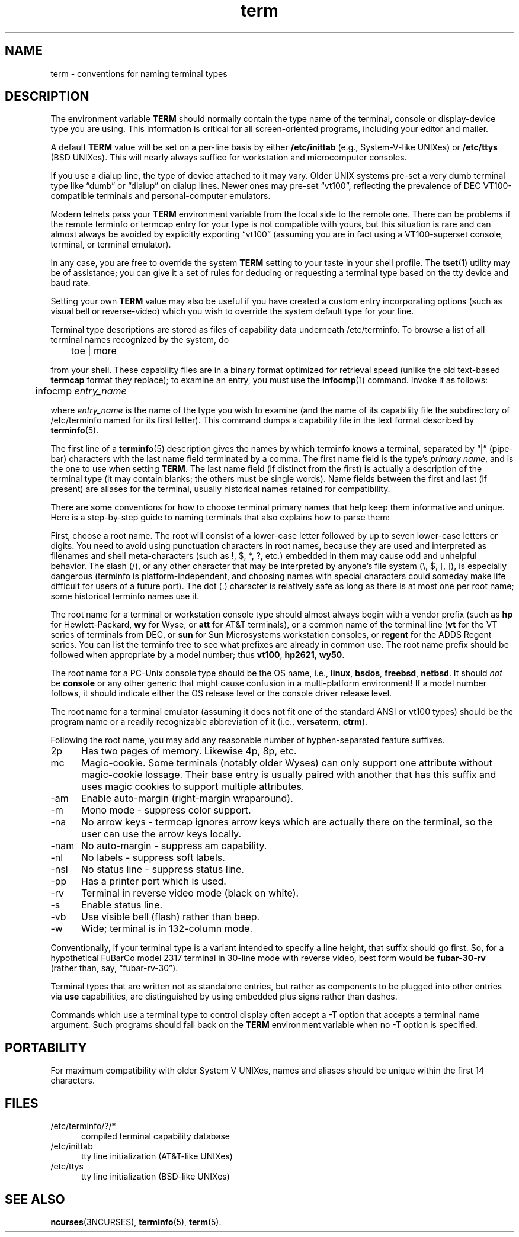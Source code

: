 .\"***************************************************************************
.\" Copyright 2018-2020,2021 Thomas E. Dickey                                *
.\" Copyright 1998-2011,2017 Free Software Foundation, Inc.                  *
.\"                                                                          *
.\" Permission is hereby granted, free of charge, to any person obtaining a  *
.\" copy of this software and associated documentation files (the            *
.\" "Software"), to deal in the Software without restriction, including      *
.\" without limitation the rights to use, copy, modify, merge, publish,      *
.\" distribute, distribute with modifications, sublicense, and/or sell       *
.\" copies of the Software, and to permit persons to whom the Software is    *
.\" furnished to do so, subject to the following conditions:                 *
.\"                                                                          *
.\" The above copyright notice and this permission notice shall be included  *
.\" in all copies or substantial portions of the Software.                   *
.\"                                                                          *
.\" THE SOFTWARE IS PROVIDED "AS IS", WITHOUT WARRANTY OF ANY KIND, EXPRESS  *
.\" OR IMPLIED, INCLUDING BUT NOT LIMITED TO THE WARRANTIES OF               *
.\" MERCHANTABILITY, FITNESS FOR A PARTICULAR PURPOSE AND NONINFRINGEMENT.   *
.\" IN NO EVENT SHALL THE ABOVE COPYRIGHT HOLDERS BE LIABLE FOR ANY CLAIM,   *
.\" DAMAGES OR OTHER LIABILITY, WHETHER IN AN ACTION OF CONTRACT, TORT OR    *
.\" OTHERWISE, ARISING FROM, OUT OF OR IN CONNECTION WITH THE SOFTWARE OR    *
.\" THE USE OR OTHER DEALINGS IN THE SOFTWARE.                               *
.\"                                                                          *
.\" Except as contained in this notice, the name(s) of the above copyright   *
.\" holders shall not be used in advertising or otherwise to promote the     *
.\" sale, use or other dealings in this Software without prior written       *
.\" authorization.                                                           *
.\"***************************************************************************
.\"
.\" $Id: term.7,v 1.30 2021/08/15 19:39:57 tom Exp $
.TH term 7
.ie \n(.g .ds `` \(lq
.el       .ds `` ``
.ie \n(.g .ds '' \(rq
.el       .ds '' ''
.ds n 5
.ds d /etc/terminfo
.SH NAME
term \- conventions for naming terminal types
.SH DESCRIPTION
.PP
The environment variable \fBTERM\fR should normally contain the type name of
the terminal, console or display-device type you are using.
This information
is critical for all screen-oriented programs, including your editor and mailer.
.PP
A default \fBTERM\fR value will be set on a per-line basis by either
\fB/etc/inittab\fR (e.g., System\-V-like UNIXes)
or \fB/etc/ttys\fR (BSD UNIXes).
This will nearly always suffice for workstation and microcomputer consoles.
.PP
If you use a dialup line, the type of device attached to it may vary.
Older UNIX systems pre-set a very dumb terminal type
like \*(``dumb\*('' or \*(``dialup\*('' on dialup lines.
Newer ones may pre-set \*(``vt100\*('', reflecting the prevalence of DEC
VT100-compatible terminals and personal-computer emulators.
.PP
Modern telnets pass your \fBTERM\fR environment variable from the local side to
the remote one.
There can be problems if the remote terminfo or termcap entry
for your type is not compatible with yours, but this situation is rare and
can almost always be avoided by explicitly exporting \*(``vt100\*(''
(assuming you are in fact using a VT100-superset console,
terminal, or terminal emulator).
.PP
In any case, you are free to override the system \fBTERM\fR setting to your
taste in your shell profile.
The \fBtset\fP(1) utility may be of assistance;
you can give it a set of rules for deducing or requesting a terminal type based
on the tty device and baud rate.
.PP
Setting your own \fBTERM\fR value may also be useful if you have created a
custom entry incorporating options (such as visual bell or reverse-video)
which you wish to override the system default type for your line.
.PP
Terminal type descriptions are stored as files of capability data underneath
\*d.
To browse a list of all terminal names recognized by the system, do
.sp
	toe | more
.sp
from your shell.
These capability files are in a binary format optimized for
retrieval speed (unlike the old text-based \fBtermcap\fR format they replace);
to examine an entry, you must use the \fBinfocmp\fR(1) command.
Invoke it as follows:
.sp
	infocmp \fIentry_name\fR
.sp
where \fIentry_name\fR is the name of the type you wish to examine (and the
name of its capability file the subdirectory of \*d named for its first
letter).
This command dumps a capability file in the text format described by
\fBterminfo\fR(\*n).
.PP
The first line of a \fBterminfo\fR(\*n) description gives the names by which
terminfo knows a terminal,
separated by \*(``|\*('' (pipe-bar) characters with the last
name field terminated by a comma.
The first name field is the type's
\fIprimary name\fR, and is the one to use when setting \fBTERM\fR.  The last
name field (if distinct from the first) is actually a description of the
terminal type (it may contain blanks; the others must be single words).
Name
fields between the first and last (if present) are aliases for the terminal,
usually historical names retained for compatibility.
.PP
There are some conventions for how to choose terminal primary names that help
keep them informative and unique.
Here is a step-by-step guide to naming
terminals that also explains how to parse them:
.PP
First, choose a root name.
The root will consist of a lower-case letter
followed by up to seven lower-case letters or digits.
You need to avoid using
punctuation characters in root names, because they are used and interpreted as
filenames and shell meta-characters (such as !, $, *, ?, etc.) embedded in them
may cause odd and unhelpful behavior.
The slash (/), or any other character
that may be interpreted by anyone's file system (\e, $, [, ]), is especially
dangerous (terminfo is platform-independent, and choosing names with special
characters could someday make life difficult for users of a future port).
The
dot (.) character is relatively safe as long as there is at most one per root
name; some historical terminfo names use it.
.PP
The root name for a terminal or workstation console type should almost always
begin with a vendor prefix (such as \fBhp\fR for Hewlett-Packard, \fBwy\fR for
Wyse, or \fBatt\fR for AT&T terminals), or a common name of the terminal line
(\fBvt\fR for the VT series of terminals from DEC, or \fBsun\fR for Sun
Microsystems workstation consoles, or \fBregent\fR for the ADDS Regent series.
You can list the terminfo tree to see what prefixes are already in common use.
The root name prefix should be followed when appropriate by a model number;
thus \fBvt100\fR, \fBhp2621\fR, \fBwy50\fR.
.PP
The root name for a PC-Unix console type should be the OS name,
i.e., \fBlinux\fR, \fBbsdos\fR, \fBfreebsd\fR, \fBnetbsd\fR.  It should
\fInot\fR be \fBconsole\fR or any other generic that might cause confusion in a
multi-platform environment!  If a model number follows, it should indicate
either the OS release level or the console driver release level.
.PP
The root name for a terminal emulator (assuming it does not fit one of the
standard ANSI or vt100 types) should be the program name or a readily
recognizable abbreviation of it (i.e., \fBversaterm\fR, \fBctrm\fR).
.PP
Following the root name, you may add any reasonable number of hyphen-separated
feature suffixes.
.TP 5
2p
Has two pages of memory.
Likewise 4p, 8p, etc.
.TP 5
mc
Magic-cookie.
Some terminals (notably older Wyses) can only support one
attribute without magic-cookie lossage.
Their base entry is usually paired
with another that has this suffix and uses magic cookies to support multiple
attributes.
.TP 5
\-am
Enable auto-margin (right-margin wraparound).
.TP 5
\-m
Mono mode \- suppress color support.
.TP 5
\-na
No arrow keys \- termcap ignores arrow keys which are actually there on the
terminal, so the user can use the arrow keys locally.
.TP 5
\-nam
No auto-margin \- suppress am capability.
.TP 5
\-nl
No labels \- suppress soft labels.
.TP 5
\-nsl
No status line \- suppress status line.
.TP 5
\-pp
Has a printer port which is used.
.TP 5
\-rv
Terminal in reverse video mode (black on white).
.TP 5
\-s
Enable status line.
.TP 5
\-vb
Use visible bell (flash) rather than beep.
.TP 5
\-w
Wide; terminal is in 132-column mode.
.PP
Conventionally, if your terminal type is a variant intended to specify a
line height, that suffix should go first.
So, for a hypothetical FuBarCo
model 2317 terminal in 30-line mode with reverse video, best form would be
\fBfubar\-30\-rv\fR (rather than, say, \*(``fubar\-rv\-30\*('').
.PP
Terminal types that are written not as standalone entries, but rather as
components to be plugged into other entries via \fBuse\fP capabilities,
are distinguished by using embedded plus signs rather than dashes.
.PP
Commands which use a terminal type to control display often accept a \-T
option that accepts a terminal name argument.
Such programs should fall back
on the \fBTERM\fR environment variable when no \-T option is specified.
.SH PORTABILITY
For maximum compatibility with older System V UNIXes, names and aliases
should be unique within the first 14 characters.
.SH FILES
.TP 5
\*d/?/*
compiled terminal capability database
.TP 5
/etc/inittab
tty line initialization (AT&T-like UNIXes)
.TP 5
/etc/ttys
tty line initialization (BSD-like UNIXes)
.SH SEE ALSO
\fBncurses\fR(3NCURSES), \fBterminfo\fR(\*n), \fBterm\fR(\*n).
